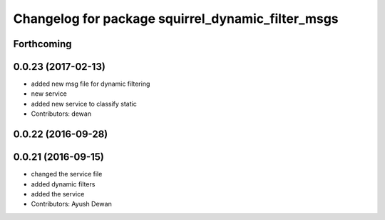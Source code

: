 ^^^^^^^^^^^^^^^^^^^^^^^^^^^^^^^^^^^^^^^^^^^^^^^^^^
Changelog for package squirrel_dynamic_filter_msgs
^^^^^^^^^^^^^^^^^^^^^^^^^^^^^^^^^^^^^^^^^^^^^^^^^^

Forthcoming
-----------

0.0.23 (2017-02-13)
-------------------
* added new msg file for dynamic filtering
* new service
* added new service to classify static
* Contributors: dewan

0.0.22 (2016-09-28)
-------------------

0.0.21 (2016-09-15)
-------------------
* changed the service file
* added dynamic filters
* added the service
* Contributors: Ayush Dewan
